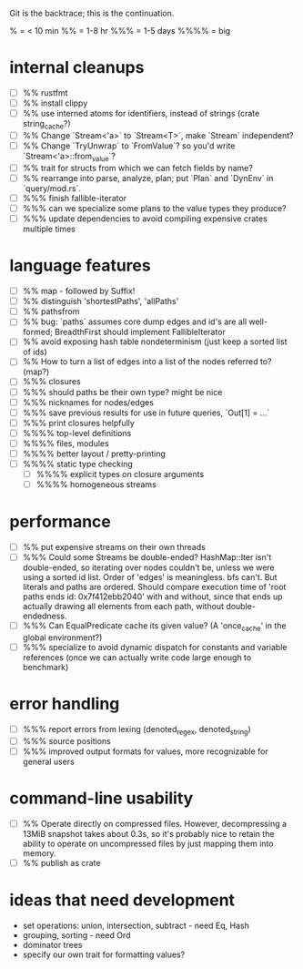 Git is the backtrace; this is the continuation.

% = < 10 min
%% = 1-8 hr
%%% = 1-5 days
%%%% = big

* internal cleanups
- [ ] %% rustfmt
- [ ] %% install clippy
- [ ] %% use interned atoms for identifiers, instead of strings (crate string_cache?)
- [ ] %% Change `Stream<'a>` to `Stream<T>`, make `Stream` independent?
- [ ] %% Change `TryUnwrap` to `FromValue`? so you'd write `Stream<'a>::from_value`?
- [ ] %% trait for structs from which we can fetch fields by name?
- [ ] %% rearrange into parse, analyze, plan; put `Plan` and `DynEnv` in `query/mod.rs`.
- [ ] %%% finish fallible-iterator
- [ ] %%% can we specialize some plans to the value types they produce?
- [ ] %%% update dependencies to avoid compiling expensive crates multiple times

* language features
- [ ] %% map - followed by Suffix!
- [ ] %% distinguish 'shortestPaths', 'allPaths'
- [ ] %% pathsfrom
- [ ] %% bug: `paths` assumes core dump edges and id's are all well-formed;
  BreadthFirst should implement FallibleIterator
- [ ] %% avoid exposing hash table nondeterminism (just keep a sorted list of ids)
- [ ] %% How to turn a list of edges into a list of the nodes referred to? (map?)
- [ ] %%% closures
- [ ] %%% should paths be their own type? might be nice
- [ ] %%% nicknames for nodes/edges
- [ ] %%% save previous results for use in future queries, `Out[1] = ...`
- [ ] %%% print closures helpfully
- [ ] %%%% top-level definitions
- [ ] %%%% files, modules
- [ ] %%%% better layout / pretty-printing
- [ ] %%%% static type checking
  - [ ] %%%% explicit types on closure arguments
  - [ ] %%%% homogeneous streams

* performance
- [ ] %% put expensive streams on their own threads
- [ ] %%% Could some Streams be double-ended?
  HashMap::Iter isn't double-ended, so iterating over nodes couldn't be, unless
  we were using a sorted id list. Order of 'edges' is meaningless. bfs can't.
  But literals and paths are ordered. Should compare execution time of 'root
  paths ends id: 0x7f412ebb2040' with and without, since that ends up actually
  drawing all elements from each path, without double-endedness.
- [ ] %%% Can EqualPredicate cache its given value? (A 'once_cache' in the global environment?)
- [ ] %%% specialize to avoid dynamic dispatch for constants and variable references
      (once we can actually write code large enough to benchmark)

* error handling
- [ ] %%% report errors from lexing (denoted_regex, denoted_string)
- [ ] %%% source positions
- [ ] %%% improved output formats for values, more recognizable for general users

* command-line usability
- [ ] %% Operate directly on compressed files. However, decompressing a 13MiB
  snapshot takes about 0.3s, so it's probably nice to retain the ability to
  operate on uncompressed files by just mapping them into memory.
- [ ] %% publish as crate

* ideas that need development
- set operations: union, intersection, subtract - need Eq, Hash
- grouping, sorting - need Ord
- dominator trees
- specify our own trait for formatting values?
